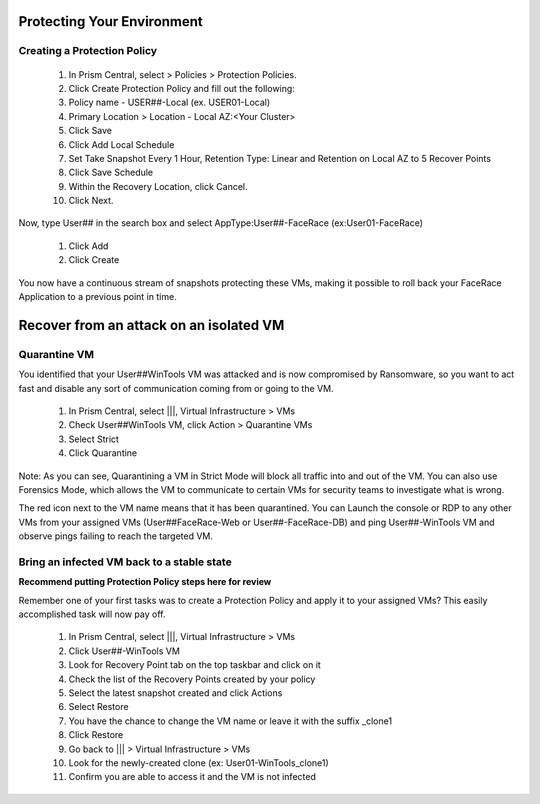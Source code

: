 .. _recover_protect:

------------------------------------------------
Protecting Your Environment
------------------------------------------------

Creating a Protection Policy
++++++++++++++++++++++++++++

   #. In Prism Central, select  > Policies > Protection Policies.
   #. Click Create Protection Policy and fill out the following:
   #. Policy name - USER##-Local (ex. USER01-Local)
   #. Primary Location > Location - Local AZ:<Your Cluster>

   #. Click Save
   #. Click Add Local Schedule
   #. Set Take Snapshot  Every 1 Hour, Retention Type: Linear and Retention on Local AZ to 5 Recover Points
 

   #. Click Save Schedule
   #. Within the Recovery Location, click Cancel.
   #. Click Next.
 
 
Now, type User## in the search box  and select AppType:User##-FaceRace (ex:User01-FaceRace)

 
   #. Click Add
   #. Click Create
 
You now have a continuous stream of snapshots protecting these VMs, making it possible to roll back your FaceRace Application to a previous point in time.


------------------------------------------------
Recover from an attack on an isolated VM
------------------------------------------------

Quarantine VM 
++++++++++++++++++++++++++++

You identified that your User##WinTools VM was attacked and is now compromised by Ransomware, so you want to act fast and disable any sort of communication coming from or going to the VM.

   #. In Prism Central, select |||, Virtual Infrastructure > VMs
   #. Check User##WinTools VM, click Action > Quarantine VMs


   #. Select Strict
   #. Click Quarantine

Note:
As you can see, Quarantining a VM in Strict Mode will block all traffic into and out of the VM. You can also use Forensics Mode, which allows the VM to communicate to certain VMs for security teams to investigate what is wrong.

The red icon next to the VM name means that it has been quarantined.
You can Launch the console or RDP to any other VMs from your assigned VMs (User##FaceRace-Web or User##-FaceRace-DB) and ping User##-WinTools VM and observe pings failing to reach the targeted VM.



Bring an infected VM back to a stable state
++++++++++++++++++++++++++++

**Recommend putting Protection Policy steps here for review**

Remember one of your first tasks was to create a Protection Policy and apply it to your assigned VMs? This easily accomplished task will now pay off.

   #. In Prism Central, select |||, Virtual Infrastructure > VMs
   #. Click User##-WinTools VM
   #. Look for Recovery Point tab on the top taskbar and click on it

   #. Check the list of the Recovery Points created by your policy

   #. Select the latest snapshot created and click Actions
   #. Select Restore
   #. You have the chance to change the VM name or leave it with the suffix _clone1

   #. Click Restore

   #. Go back to ||| > Virtual Infrastructure > VMs
   #. Look for the newly-created clone (ex: User01-WinTools_clone1)
   #. Confirm you are able to access it and the VM is not infected
